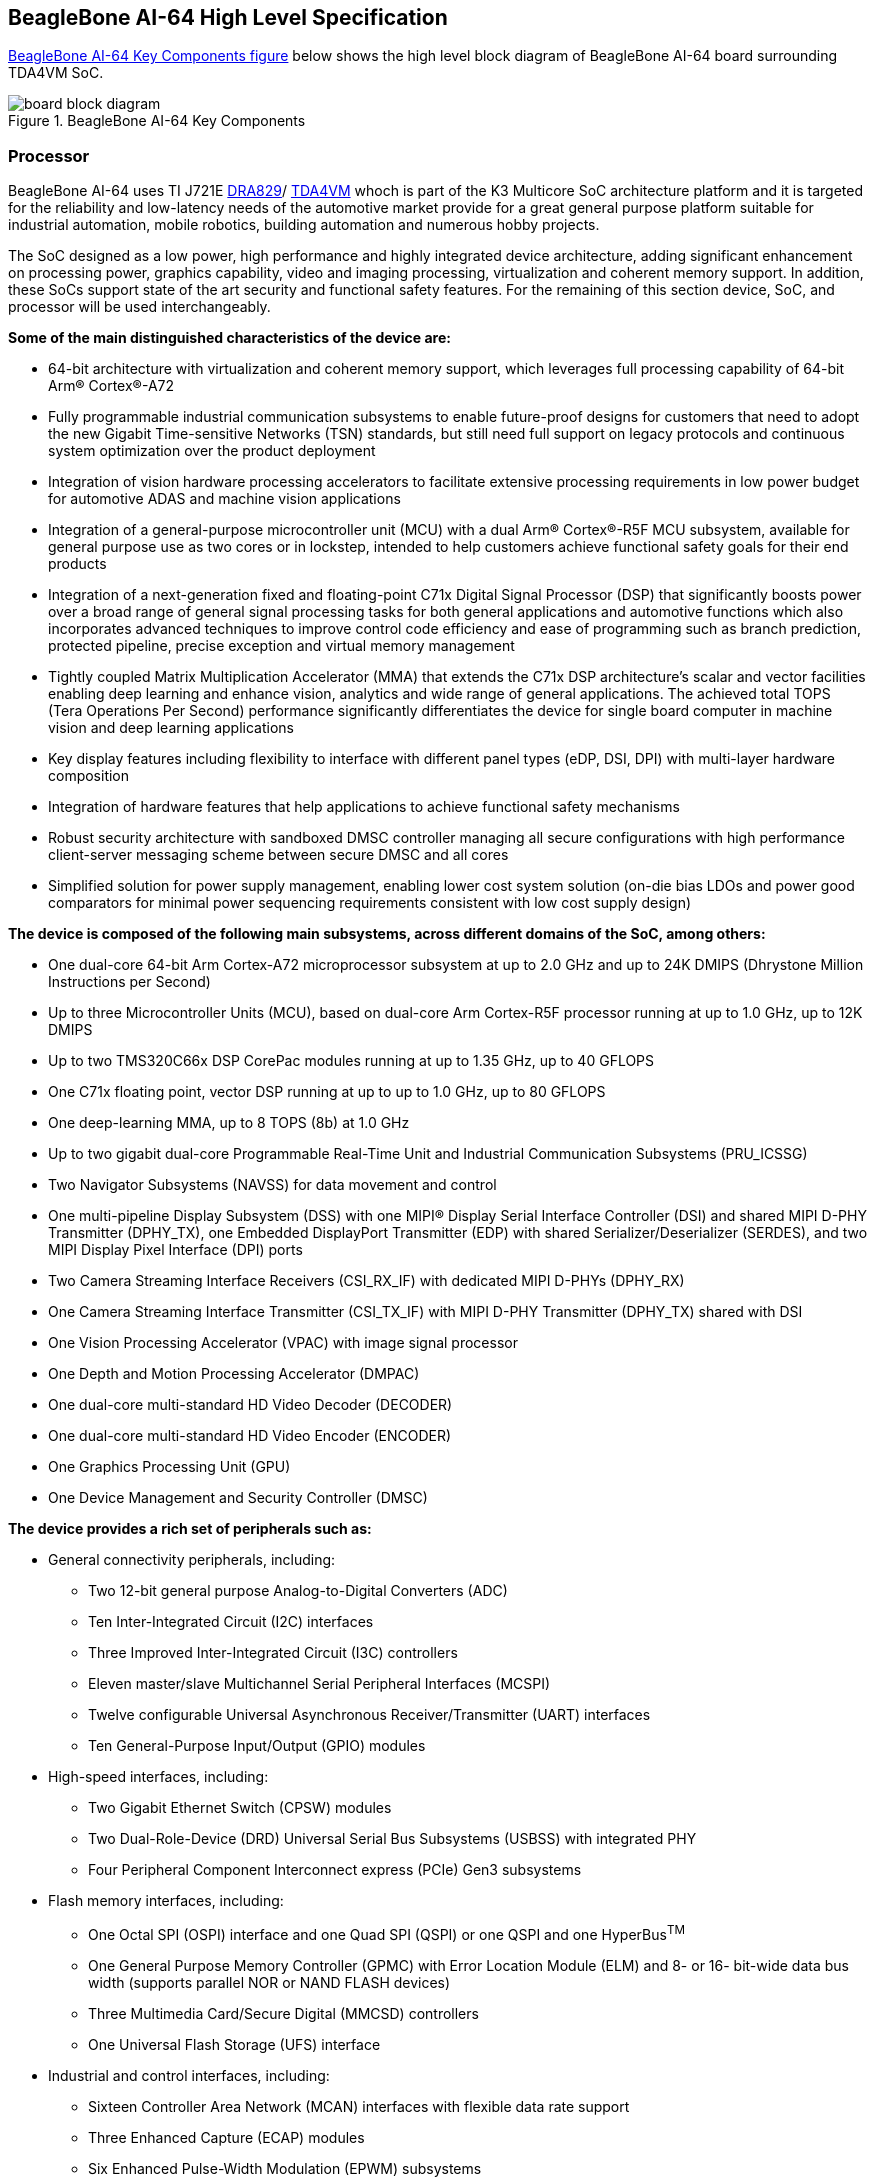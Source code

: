 [[beaglebone-ai-64-high-level-specification]]
== BeagleBone AI-64 High Level Specification

<<bbai-64-block-diagram-ch05>> below shows the high level block diagram of BeagleBone
AI-64 board surrounding TDA4VM SoC.

[[bbai-64-block-diagram-ch05,BeagleBone AI-64 Key Components figure]]
image::images/ch05/board-block-diagram.svg[title="BeagleBone AI-64 Key Components"]

[[processor]]
=== Processor

BeagleBone AI-64 uses TI J721E https://www.ti.com/product/DRA829V[DRA829]/
https://www.ti.com/product/TDA4VM[TDA4VM] whoch is part of the K3 Multicore SoC architecture platform 
and it is targeted for the reliability and low-latency needs of the automotive market provide for a great 
general purpose platform suitable for industrial automation, mobile robotics, building automation and numerous hobby projects.

The SoC designed as a low power, high performance and highly integrated device architecture, adding
significant enhancement on processing power, graphics capability, video and imaging processing, virtualization
and coherent memory support. In addition, these SoCs support state of the art security and functional safety
features. For the remaining of this section device, SoC, and processor will be used interchangeably. 

*Some of the main distinguished characteristics of the device are:*

* 64-bit architecture with virtualization and coherent memory support, which leverages full processing capability
of 64-bit Arm® Cortex®-A72
* Fully programmable industrial communication subsystems to enable future-proof designs for customers that
need to adopt the new Gigabit Time-sensitive Networks (TSN) standards, but still need full support on legacy
protocols and continuous system optimization over the product deployment
* Integration of vision hardware processing accelerators to facilitate extensive processing requirements in low
power budget for automotive ADAS and machine vision applications
* Integration of a general-purpose microcontroller unit (MCU) with a dual Arm® Cortex®-R5F MCU subsystem,
available for general purpose use as two cores or in lockstep, intended to help customers achieve functional
safety goals for their end products
* Integration of a next-generation fixed and floating-point C71x Digital Signal Processor (DSP) that significantly
boosts power over a broad range of general signal processing tasks for both general applications and
automotive functions which also incorporates advanced techniques to improve control code efficiency and
ease of programming such as branch prediction, protected pipeline, precise exception and virtual memory
management
* Tightly coupled Matrix Multiplication Accelerator (MMA) that extends the C71x DSP architecture's scalar and
vector facilities enabling deep learning and enhance vision, analytics and wide range of general applications.
The achieved total TOPS (Tera Operations Per Second) performance significantly differentiates the device for
single board computer in machine vision and deep learning applications
* Key display features including flexibility to interface with different panel types (eDP, DSI, DPI) with multi-layer
hardware composition
* Integration of hardware features that help applications to achieve functional safety mechanisms
* Robust security architecture with sandboxed DMSC controller managing all secure configurations with high
performance client-server messaging scheme between secure DMSC and all cores
* Simplified solution for power supply management, enabling lower cost system solution (on-die bias LDOs and
power good comparators for minimal power sequencing requirements consistent with low cost supply design)

*The device is composed of the following main subsystems, across different domains of the SoC, among others:*

* One dual-core 64-bit Arm Cortex-A72 microprocessor subsystem at up to 2.0 GHz and up to 24K DMIPS
(Dhrystone Million Instructions per Second)
* Up to three Microcontroller Units (MCU), based on dual-core Arm Cortex-R5F processor running at up to 1.0
GHz, up to 12K DMIPS
* Up to two TMS320C66x DSP CorePac modules running at up to 1.35 GHz, up to 40 GFLOPS
* One C71x floating point, vector DSP running at up to up to 1.0 GHz, up to 80 GFLOPS
* One deep-learning MMA, up to 8 TOPS (8b) at 1.0 GHz
* Up to two gigabit dual-core Programmable Real-Time Unit and Industrial Communication Subsystems
(PRU_ICSSG)
* Two Navigator Subsystems (NAVSS) for data movement and control
* One multi-pipeline Display Subsystem (DSS) with one MIPI® Display Serial Interface Controller (DSI) and
shared MIPI D-PHY Transmitter (DPHY_TX), one Embedded DisplayPort Transmitter (EDP) with shared
Serializer/Deserializer (SERDES), and two MIPI Display Pixel Interface (DPI) ports
* Two Camera Streaming Interface Receivers (CSI_RX_IF) with dedicated MIPI D-PHYs (DPHY_RX)
* One Camera Streaming Interface Transmitter (CSI_TX_IF) with MIPI D-PHY Transmitter (DPHY_TX) shared
with DSI
* One Vision Processing Accelerator (VPAC) with image signal processor
* One Depth and Motion Processing Accelerator (DMPAC)
* One dual-core multi-standard HD Video Decoder (DECODER)
* One dual-core multi-standard HD Video Encoder (ENCODER)
* One Graphics Processing Unit (GPU)
* One Device Management and Security Controller (DMSC)

*The device provides a rich set of peripherals such as:*

* General connectivity peripherals, including:
** Two 12-bit general purpose Analog-to-Digital Converters (ADC)
** Ten Inter-Integrated Circuit (I2C) interfaces
** Three Improved Inter-Integrated Circuit (I3C) controllers
** Eleven master/slave Multichannel Serial Peripheral Interfaces (MCSPI)
** Twelve configurable Universal Asynchronous Receiver/Transmitter (UART) interfaces
** Ten General-Purpose Input/Output (GPIO) modules

* High-speed interfaces, including:
** Two Gigabit Ethernet Switch (CPSW) modules
** Two Dual-Role-Device (DRD) Universal Serial Bus Subsystems (USBSS) with integrated PHY
** Four Peripheral Component Interconnect express (PCIe) Gen3 subsystems

* Flash memory interfaces, including:
** One Octal SPI (OSPI) interface and one Quad SPI (QSPI) or one QSPI and one HyperBus^TM^
** One General Purpose Memory Controller (GPMC) with Error Location Module (ELM) and 8- or 16-
bit-wide data bus width (supports parallel NOR or NAND FLASH devices)
** Three Multimedia Card/Secure Digital (MMCSD) controllers
** One Universal Flash Storage (UFS) interface

* Industrial and control interfaces, including:
** Sixteen Controller Area Network (MCAN) interfaces with flexible data rate support
** Three Enhanced Capture (ECAP) modules
** Six Enhanced Pulse-Width Modulation (EPWM) subsystems
** Three Enhanced Quadrature Encoder Pulse (EQEP) modules

* Audio peripherals, including:
** One Audio Tracking Logic (ATL)
** Twelve Multichannel Audio Serial Port (MCASP) modules supporting up to 16 channels with independent
TX/RX clock/sync domain

* One Video Processing Front End (VPFE) interface module

*The device also integrates:*

* Power distribution, reset controls and clock management components

* Power-management techniques for device power consumption minimization:
** Adaptive Voltage Scaling (AVS)
** Dynamic Frequency Scaling (DFS)
** Gated clocks
** Multiple voltage domains
** Independently controlled power domains for major modules
** Voltage and Temperature Management (VTM) module
** Power-on Reset Generators (PRG)
** Power Sleep Controllers (PSC)

* Optimized interconnect (CBASS) architecture to enable latency-critical real time network and IO applications

* Control modules (CTRL_MMRs) mainly associated with device top-level configurations such as:
** IO Pad and pin multiplexing configuration
** PLL control and associated High-Speed Dividers (HSDIV)
** Clock selection
** Analog function controls

* Multicore Shared Memory Controller (MSMC)
* DDR Subsystem (DDRSS) with Error Correcting Code (ECC), supporting LPDDR4
* 1KB RAM with ECC support for C71x boot vectors
* 2KB RAM with ECC support for A72 and R5F boot vectors
* 512KB On-Chip SRAM protected by ECC
* One Global Time Counter (GTC) module
* Thirty 32-bit counter timers with compare and capture modes
* Debug and trace capabilities

*The device includes different modules for functional safety requirements support:*

* MCU island with dual lock step Arm Cortex-R5F
* Safety enabled interconnect with implemented features to help with Freedom From Interference (FFI)
* Twelve Real Time Interrupt (RTI) modules with Windowed Watchdog Timer (WWDT) functionality to monitor
processor cores
* Sixteen Dual-Clock Comparators (DCC) to monitor clocking sources during run-time
* Three Error Signaling Modules (ESM) to enable error monitoring
* Temperature monitoring sensors
* ECC on all critical memories
* Dedicated hardware Memory Cyclic Redundancy Check (MCRC) blocks

*The device supports the following main security functionalities among others:*

* Secure Boot Management
* Public Key Accelerator (PKA) for large vector math operation
* Cryptographic acceleration (AES, 3DES, MD5, SHA1, SHA2-224, 256, 512 operation)
* Trusted Execution Environment (TEE)
* Secure storage support
* On-the-fly encryption and authentication support for OSPI interface

The device is partitioned into three functional domains as shown in <<soc-block-diagram>>, 
each containing specific processing cores and peripherals:

* Wake-up (WKUP) domain
* Microcontroller (MCU) domain with one of the dual Cortex-R5 cluster
* MAIN domain

[[soc-block-diagram,Device Top-level Block Diagram]]
image::images/ch05/soc-block-diagram.svg[title="Device Top-level Block Diagram"]

[[memory]]
=== Memory

Described in the following sections are the three memory devices found
on the board.

[[mb-ddr4l]]
==== 4GB LPDDR4

A single (1024M x 16bits x 2channels) LPDDR4 4Gb memory device is used. The memory
used is is:

* Q3222PM1WDGTK-U

[[kb-eeprom]]
==== 4Kb EEPROM

A single 4Kb EEPROM (24FC04HT-I/OT) is provided on I2C0 that holds the board
information. This information includes board name, serial number, and
revision information.

[[gb-embedded-mmc]]
==== 16GB Embedded MMC

A single 16GB embedded MMC (eMMC) device is on the board. The device
connects to the MMC1 port of the processor, allowing for 8bit wide
access. Default boot mode for the board will be MMC1 with an option to
change it to MMC0, the SD card slot, for booting from the SD card as a
result of removing and reapplying the power to the board. Simply
pressing the reset button will not change the boot mode. MMC0 cannot be
used in 8Bit mode because the lower data pins are located on the pins
used by the Ethernet port. This does not interfere with SD card
operation but it does make it unsuitable for use as an eMMC port if the
8 bit feature is needed.

[[microsd-connector]]
==== MicroSD Connector

The board is equipped with a single microSD connector to act as the
secondary boot source for the board and, if selected as such, can be the
primary boot source. The connector will support larger capacity microSD
cards. The microSD card is not provided with the board. Booting from
MMC0 will be used to flash the eMMC in the production environment or can
be used by the user to update the SW as needed.

[[boot-modes]]
==== Boot Modes

As mentioned earlier, there are two boot modes:

* **eMMC Boot…**This is the default boot mode and will allow for the
fastest boot time and will enable the board to boot out of the box using
the pre-flashed OS image without having to purchase an microSD card or
an microSD card writer.
* **SD Boot…**This mode will boot from the microSD slot. This mode can
be used to override what is on the eMMC device and can be used to
program the eMMC when used in the manufacturing process or for field
updates.


_Software to support USB and serial boot modes is not provided by
beagleboard.org._ _Please contact TI for support of this feature._

A switch is provided to allow switching between the modes.

* Holding the boot switch down during a removal and reapplication of
power without a microSD card inserted will force the boot source to be
the USB port and if nothing is detected on the USB client port, it will
go to the serial port for download.
* Without holding the switch, the board will boot try to boot from the
eMMC. If it is empty, then it will try booting from the microSD slot,
followed by the serial port, and then the USB port.
* If you hold the boot switch down during the removal and reapplication
of power to the board, and you have a microSD card inserted with a
bootable image, the board will boot from the microSD card.

_NOTE: Pressing the RESET button on the board will NOT result in a
change of the_ _boot mode. You MUST remove power and reapply power to
change the boot mode._ _The boot pins are sampled during power on reset
from the PMIC to the processor._ _The reset button on the board is a
warm reset only and will not force a boot mode_ _change._

[[power-management]]
=== Power Management

The *TPS65941213 and TPS65941111* power management device is used along with a separate
LDO to provide power to the system. The**TPS65941213 and TPS65941111** version provides
for the proper voltages required for the LPDDR4. This is the same device
as used on the original BeagleBone with the exception of the power rail
configuration settings which will be changed in the internal EEPROM to
the *TPS65941213 and TPS65941111* to support the new voltages.

[[pc-usb-interface]]
=== PC USB Interface

The board has a USB type-C connector that connects the USB0 port to the
processor. This is the same connector as used on the original
BeagleBone.

[[serial-debug-ports]]
=== Serial Debug Ports

Two serial debug ports are provided on board via 3pin micro headers,

1. WKUP_UART0: Wake-up domain serial port
2. UART0: Main domain serial port


In order to use the interfaces a 
https://uk.farnell.com/element14/1103004000156/beaglebone-ai-serials-cable/dp/3291081[3pin micro to 6pin dupont adaptor header] 
is required with a 6 pin USB to TTL adapter. The header is compatible with 
the one provided by FTDI and canbe purchased for about $$12 to $$20 from 
various sources. Signals supported are TX and RX. None of the handshake 
signals are supported.

[[usb1-host-port]]
=== USB1 Host Port

On the board is a single USB Type A female connector with full LS/FS/HS
Host support that connects to USB1 on the processor. The port can
provide power on/off control and up to 1.5A of current at 5V. Under USB
power, the board will not be able to supply the full 1.5A, but should
be sufficient to supply enough current for a lower power USB device
supplying power between 50 to 100mA.

[[power-sources]]
=== Power Sources

The board can be powered from two different sources:

* A 5V ≥ 3A power supply plugged into the barrel jack.
* A wall adaptor with 5V ≥ 3A output power.

The power supply is not provided with the board but can be easily
obtained from numerous sources. A 5V ≥ 3A supply is mandatory to have with
the board, but if there is a cape plugged into the board or you have a power
hungry device or hub plugged into the host port, then more current may
needed from the DC supply.

[[reset-button]]
=== Reset Button

When pressed and released, causes a reset of the board.

[[power-button]]
=== Power Button

This button takes advantage of the input to the PMIC for
power down features.

[[indicators]]
=== Indicators

There are a total of six green LEDs on the board.

* One green power LED indicates that power is applied and the power
management IC is up.
* Five blue LEDs that can be controlled via the SW by setting GPIO pins.
